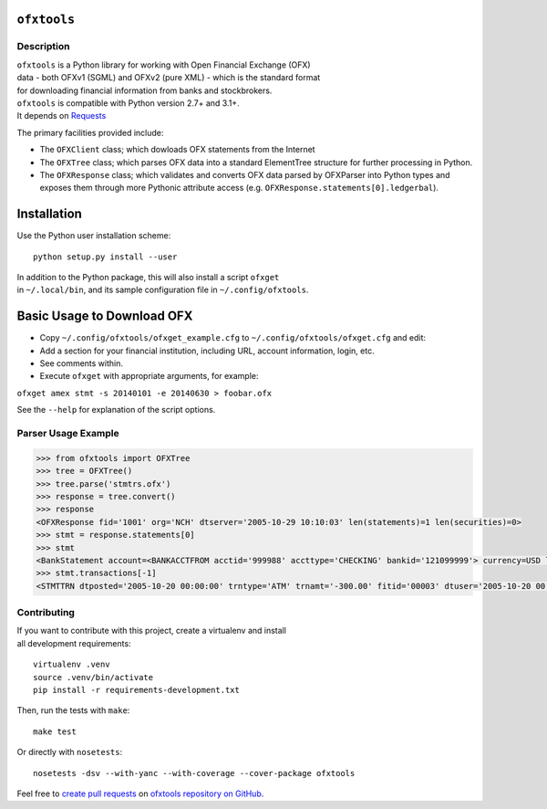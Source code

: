 ``ofxtools``
============

Description
-----------

| ``ofxtools`` is a Python library for working with Open Financial
  Exchange (OFX)
| data - both OFXv1 (SGML) and OFXv2 (pure XML) - which is the standard
  format
| for downloading financial information from banks and stockbrokers.

| ``ofxtools`` is compatible with Python version 2.7+ and 3.1+.
| It depends on `Requests`_

The primary facilities provided include:

-  The ``OFXClient`` class; which dowloads OFX statements from the
   Internet
-  The ``OFXTree`` class; which parses OFX data into a standard
   ElementTree
   structure for further processing in Python.
-  The ``OFXResponse`` class; which validates and converts OFX data
   parsed by
   OFXParser into Python types and exposes them through more Pythonic
   attribute access (e.g. ``OFXResponse.statements[0].ledgerbal``).

Installation
============

Use the Python user installation scheme:

::

    python setup.py install --user

| In addition to the Python package, this will also install a script
  ``ofxget``
| in ``~/.local/bin``, and its sample configuration file in
  ``~/.config/ofxtools``.

Basic Usage to Download OFX
===========================

-  Copy ``~/.config/ofxtools/ofxget_example.cfg`` to
   ``~/.config/ofxtools/ofxget.cfg`` and edit:
-  Add a section for your financial institution, including URL, account
   information, login, etc.
-  See comments within.
-  Execute ``ofxget`` with appropriate arguments, for example:

``ofxget amex stmt -s 20140101 -e 20140630 > foobar.ofx``

See the ``--help`` for explanation of the script options.

Parser Usage Example
--------------------

.. code:: python

    >>> from ofxtools import OFXTree
    >>> tree = OFXTree()
    >>> tree.parse('stmtrs.ofx')
    >>> response = tree.convert()
    >>> response
    <OFXResponse fid='1001' org='NCH' dtserver='2005-10-29 10:10:03' len(statements)=1 len(securities)=0>
    >>> stmt = response.statements[0]
    >>> stmt
    <BankStatement account=<BANKACCTFROM acctid='999988' accttype='CHECKING' bankid='121099999'> currency=USD ledgerbal=<LEDGERBAL balamt='200.29' dtasof='2005-10-29 11:20:00'> availbal=<AVAILBAL balamt='200.29' dtasof='2005-10-29 11:20:00'> len(other_balances)=0 len(transactions)=2>
    >>> stmt.transactions[-1]
    <STMTTRN dtposted='2005-10-20 00:00:00' trntype='ATM' trnamt='-300.00' fitid='00003' dtuser='2005-10-20 00:00:00'>

Contributing
------------

| If you want to contribute with this project, create a virtualenv and
  install
| all development requirements:

::

    virtualenv .venv
    source .venv/bin/activate
    pip install -r requirements-development.txt

Then, run the tests with ``make``:

::

    make test

Or directly with ``nosetests``:

::

    nosetests -dsv --with-yanc --with-coverage --cover-package ofxtools

Feel free to `create pull requests`_ on `ofxtools repository on GitHub`_.

.. _Requests: http://docs.python-requests.org/en/master/
.. _create pull requests: https://help.github.com/articles/using-pull-requests/
.. _ofxtools repository on GitHub: https://github.com/csingley/ofxtools
